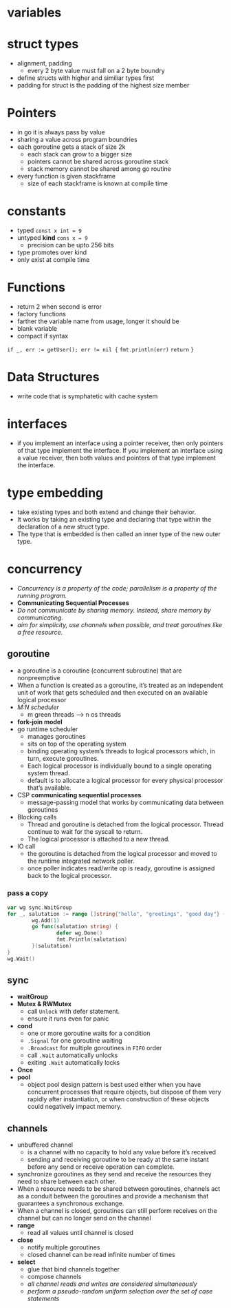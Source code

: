 * variables
* struct types
- alignment, padding
  - every 2 byte value must fall on a 2 byte boundry
- define structs with higher and similiar types first
- padding for struct is the padding of the highest size member
* Pointers
- in go it is always pass by value
- sharing a value across program boundries
- each goroutine gets a stack of size 2k
  - each stack can grow to a bigger size
  - pointers cannot be shared across goroutine stack
  - stack memory cannot be shared among go routine
- every function is given stackframe
  - size of each stackframe is known at compile time
* constants
- typed ~const x int = 9~
- untyped *kind* ~cons x = 9~
  - precision can be upto 256 bits
- type promotes over kind
- only exist at compile time
* Functions
- return 2 when second is error
- factory functions
- farther the variable name from usage, longer it should be
- blank variable
- compact if syntax
~if _, err := getUser(); err != nil {~
  ~fmt.println(err)~
  ~return~
~}~
* Data Structures
- write code that is symphatetic with cache system
* interfaces
- if you implement an interface using a pointer receiver, then only pointers of that type implement the interface. If you implement an interface using a value receiver, then both values and pointers of that type implement the interface.
* type embedding
- take existing types and both extend and change their behavior.
- It works by taking an existing type and declaring that type within the declaration of a new struct type.
- The type that is embedded is then called an inner type of the new outer type.
* concurrency
- /Concurrency is a property of the code; parallelism is a property of the running program./
- *Communicating Sequential Processes*
- /Do not communicate by sharing memory. Instead, share memory by communicating./
- /aim for simplicity, use channels when possible, and treat goroutines like a free resource./
** goroutine
- a goroutine is a coroutine (concurrent subroutine) that are nonpreemptive
- When a function is created as a goroutine, it’s treated as an independent unit of work that gets scheduled and then executed on an available logical processor
- /M:N scheduler/
  - m green threads --> n os threads
- *fork-join model*
- go runtime scheduler
  - manages goroutines
  - sits on top of the operating system
  - binding operating system’s threads to logical processors which, in turn, execute goroutines.
  - Each logical processor is individually bound to a single operating system thread.
  - default is to allocate a logical processor for every physical processor that’s available.
- CSP *communicating sequential processes*
  - message-passing model that works by communicating data between goroutines
- Blocking calls
  - Thread and goroutine is detached from the logical processor. Thread continue to wait for the syscall to return.
  - The logical processor is attached to a new thread.
- IO call
  - the goroutine is detached from the logical processor and moved to the runtime integrated network poller.
  - once poller indicates read/write op is ready, goroutine is assigned back to the logical processor.
*** pass a copy
#+begin_src go 
  var wg sync.WaitGroup
  for _, salutation := range []string{"hello", "greetings", "good day"} {
          wg.Add(1)
          go func(salutation string) {
                  defer wg.Done()
                  fmt.Println(salutation)
          }(salutation)
  }
  wg.Wait()
#+end_src
** sync
- *waitGroup*
- *Mutex & RWMutex*
  - call ~Unlock~ with defer statement.
  - ensure it runs even for panic
- *cond*
  - one or more goroutine waits for a condition
  - ~.Signal~ for one goroutine waiting
  - ~.Broadcast~ for multiple goroutines in ~FIFO~ order
  - call ~.Wait~ automatically unlocks
  - exiting ~.Wait~ automatically locks
- *Once*
- *pool*
  - object pool design pattern is best used either when you have concurrent processes that require objects, but dispose of them very rapidly after instantiation, or when construction of these objects could negatively impact memory.
** channels
- unbuffered channel
  - is a channel with no capacity to hold any value before it’s received
  - sending and receiving goroutine to be ready at the same instant before any send or receive operation can complete.
- synchronize goroutines as they send and receive the resources they need to share between each other.
- When a resource needs to be shared between goroutines, channels act as a conduit between the goroutines and provide a mechanism that guarantees a synchronous exchange.
- When a channel is closed, goroutines can still perform receives on the channel but can no longer send on the channel
- *range*
  - read all values until channel is closed
- *close*
  - notify multiple goroutines
  - closed channel can be read infinite number of times
- *select*
  - glue that bind channels together
  - compose channels
  - /all channel reads and writes are considered simultaneously/
  - /perform a pseudo-random uniform selection over the set of case statements/
